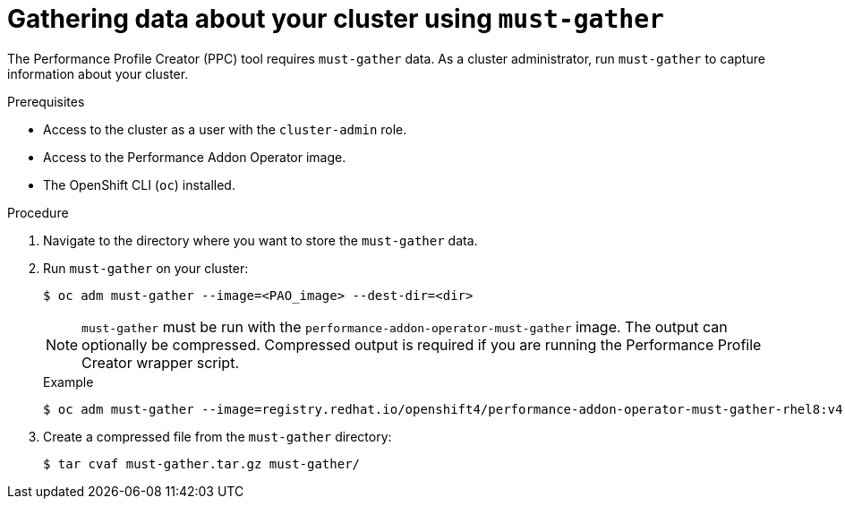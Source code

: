 // Module included in the following assemblies:
// Epic CNF-792 (4.8)
// * scalability_and_performance/cnf-create-performance-profiles.adoc

:_content-type: PROCEDURE
[id="gathering-data-about-your-cluster-using-must-gather_{context}"]
= Gathering data about your cluster using `must-gather`

The Performance Profile Creator (PPC) tool requires `must-gather` data. As a cluster administrator, run `must-gather` to capture information about your cluster.

.Prerequisites

* Access to the cluster as a user with the `cluster-admin` role.
* Access to the Performance Addon Operator image.
* The OpenShift CLI (`oc`) installed.

.Procedure

. Navigate to the directory where you want to store the `must-gather` data.

. Run `must-gather` on your cluster:
+
[source,terminal]
----
$ oc adm must-gather --image=<PAO_image> --dest-dir=<dir>
----
+
[NOTE]
====
`must-gather` must be run with the `performance-addon-operator-must-gather` image. The output can optionally be compressed. Compressed output is required if you are running the Performance Profile Creator wrapper script.
====

+
.Example
+
[source,terminal]
----
$ oc adm must-gather --image=registry.redhat.io/openshift4/performance-addon-operator-must-gather-rhel8:v4.8 --dest-dir=must-gather
----
. Create a compressed file from the `must-gather` directory:
+
[source,terminal]
----
$ tar cvaf must-gather.tar.gz must-gather/
----
